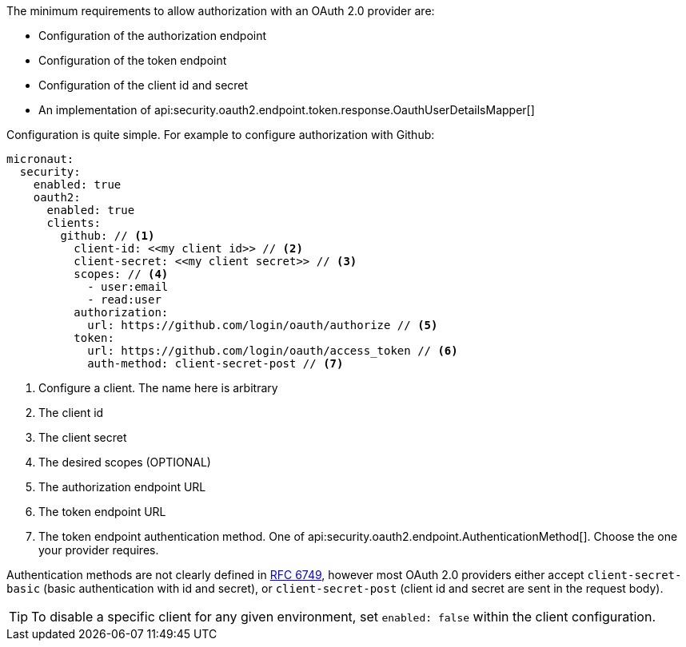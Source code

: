 The minimum requirements to allow authorization with an OAuth 2.0 provider are:

* Configuration of the authorization endpoint
* Configuration of the token endpoint
* Configuration of the client id and secret
* An implementation of api:security.oauth2.endpoint.token.response.OauthUserDetailsMapper[]

Configuration is quite simple. For example to configure authorization with Github:

[source,yaml]
----
micronaut:
  security:
    enabled: true
    oauth2:
      enabled: true
      clients:
        github: // <1>
          client-id: <<my client id>> // <2>
          client-secret: <<my client secret>> // <3>
          scopes: // <4>
            - user:email
            - read:user
          authorization:
            url: https://github.com/login/oauth/authorize // <5>
          token:
            url: https://github.com/login/oauth/access_token // <6>
            auth-method: client-secret-post // <7>
----

<1> Configure a client. The name here is arbitrary
<2> The client id
<3> The client secret
<4> The desired scopes (OPTIONAL)
<5> The authorization endpoint URL
<6> The token endpoint URL
<7> The token endpoint authentication method. One of api:security.oauth2.endpoint.AuthenticationMethod[]. Choose the one your provider requires.

Authentication methods are not clearly defined in link:https://tools.ietf.org/html/rfc6749#section-3.2.1[RFC 6749], however most OAuth 2.0 providers either accept `client-secret-basic` (basic authentication with id and secret), or `client-secret-post` (client id and secret are sent in the request body).

TIP: To disable a specific client for any given environment, set `enabled: false` within the client configuration.